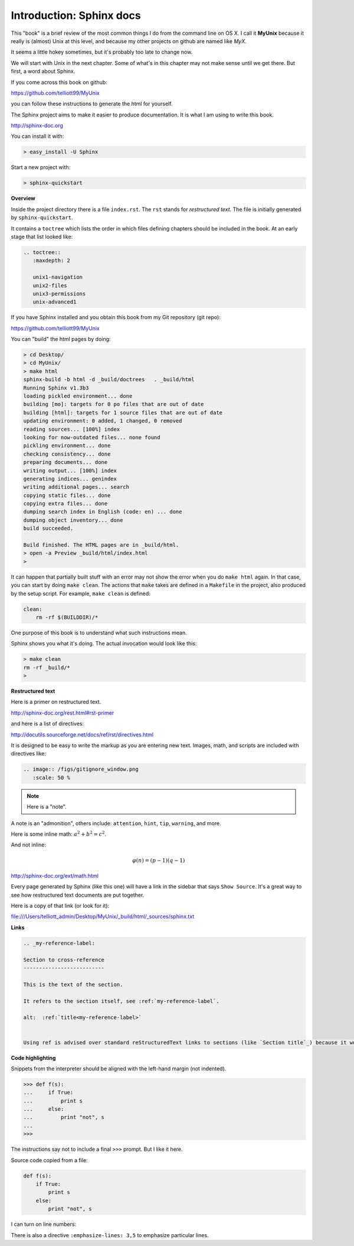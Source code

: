 .. _sphinx:

##########################
Introduction:  Sphinx docs
##########################


This "book" is a brief review of the most common things I do from the command line on OS X.  I call it **MyUnix** because it really is (almost) Unix at this level, and because my other projects on github are named like *MyX*.

It seems a little hokey sometimes, but it's probably too late to change now.

We will start with Unix in the next chapter.  Some of what's in this chapter may not make sense until we get there.  But first, a word about Sphinx.

If you come across this book on github:

https://github.com/telliott99/MyUnix

you can follow these instructions to generate the html for yourself.

The Sphinx project aims to make it easier to produce documentation.  It is what I am using to write this book.

http://sphinx-doc.org

You can install it with:

.. sourcecode:: bash

    > easy_install -U Sphinx

Start a new project with:

.. sourcecode:: bash

    > sphinx-quickstart

**Overview**

Inside the project directory there is a file ``index.rst``.  The ``rst`` stands for *restructured text*.  The file is initially generated by ``sphinx-quickstart``.

It contains a ``toctree`` which lists the order in which files defining chapters should be included in the book.  At an early stage that list looked like:

.. sourcecode:: rst

    .. toctree::
       :maxdepth: 2

       unix1-navigation
       unix2-files
       unix3-permissions
       unix-advanced1

If you have Sphinx installed and you obtain this book from my Git repository (git repo):

https://github.com/telliott99/MyUnix

You can "build" the html pages by doing:

.. sourcecode:: rst

    > cd Desktop/
    > cd MyUnix/
    > make html
    sphinx-build -b html -d _build/doctrees   . _build/html
    Running Sphinx v1.3b3
    loading pickled environment... done
    building [mo]: targets for 0 po files that are out of date
    building [html]: targets for 1 source files that are out of date
    updating environment: 0 added, 1 changed, 0 removed
    reading sources... [100%] index                             
    looking for now-outdated files... none found
    pickling environment... done
    checking consistency... done
    preparing documents... done
    writing output... [100%] index                              
    generating indices... genindex
    writing additional pages... search
    copying static files... done
    copying extra files... done
    dumping search index in English (code: en) ... done
    dumping object inventory... done
    build succeeded.

    Build finished. The HTML pages are in _build/html.
    > open -a Preview _build/html/index.html 
    > 

It can happen that partially built stuff with an error may not show the error when you do ``make html`` again.  In that case, you can start by doing ``make clean``.  The actions that ``make`` takes are defined in a ``Makefile`` in the project, also produced by the setup script.  For example, ``make clean`` is defined:

.. sourcecode:: bash

    clean:
    	rm -rf $(BUILDDIR)/*

One purpose of this book is to understand what such instructions mean.

Sphinx shows you what it's doing.  The actual invocation would look like this:

.. sourcecode:: bash

    > make clean
    rm -rf _build/*
    >

**Restructured text**

Here is a primer on restructured text.

http://sphinx-doc.org/rest.html#rst-primer

and here is a list of directives:

http://docutils.sourceforge.net/docs/ref/rst/directives.html

It is designed to be easy to write the markup as you are entering new text.  Images, math, and scripts are included with directives like:

.. sourcecode:: rst

    .. image:: /figs/gitignore_window.png
       :scale: 50 %

.. note::

   Here is a "note".

A note is an "admonition", others include:  ``attention``, ``hint``, ``tip``, ``warning``, and more.
   
Here is some inline math:  :math:`a^2 + b^2 = c^2`.

And not inline:

.. math::

    φ(n) = (p − 1)(q − 1)

http://sphinx-doc.org/ext/math.html

Every page generated by Sphinx (like this one) will have a link in the sidebar that says ``Show Source``.  It's a great way to see how restructured text documents are put together.

Here is a copy of that link (or look for it):

file:///Users/telliott_admin/Desktop/MyUnix/_build/html/_sources/sphinx.txt

**Links**

.. sourcecode:: rst

    .. _my-reference-label:

    Section to cross-reference
    --------------------------

    This is the text of the section.

    It refers to the section itself, see :ref:`my-reference-label`.
    
    alt:  :ref:`title<my-reference-label>`


    Using ref is advised over standard reStructuredText links to sections (like `Section title`_) because it works across files, when section headings are changed, and for all builders that support cross-references.

**Code highlighting**

Snippets from the interpreter should be aligned with the left-hand margin (not indented).

>>> def f(s):
...     if True:
...         print s
...     else:
...         print "not", s
... 
>>>

The instructions say not to include a final ``>>>`` prompt.  But I like it here.

Source code copied from a file:

.. sourcecode:: python

    def f(s):
        if True:
            print s
        else:
            print "not", s

I can turn on line numbers:

.. sourcecode:: python
   :linenos:

    def f(s):
        if True:
            print s
        else:
            print "not", s

There is also a directive ``:emphasize-lines: 3,5`` to emphasize particular lines.



